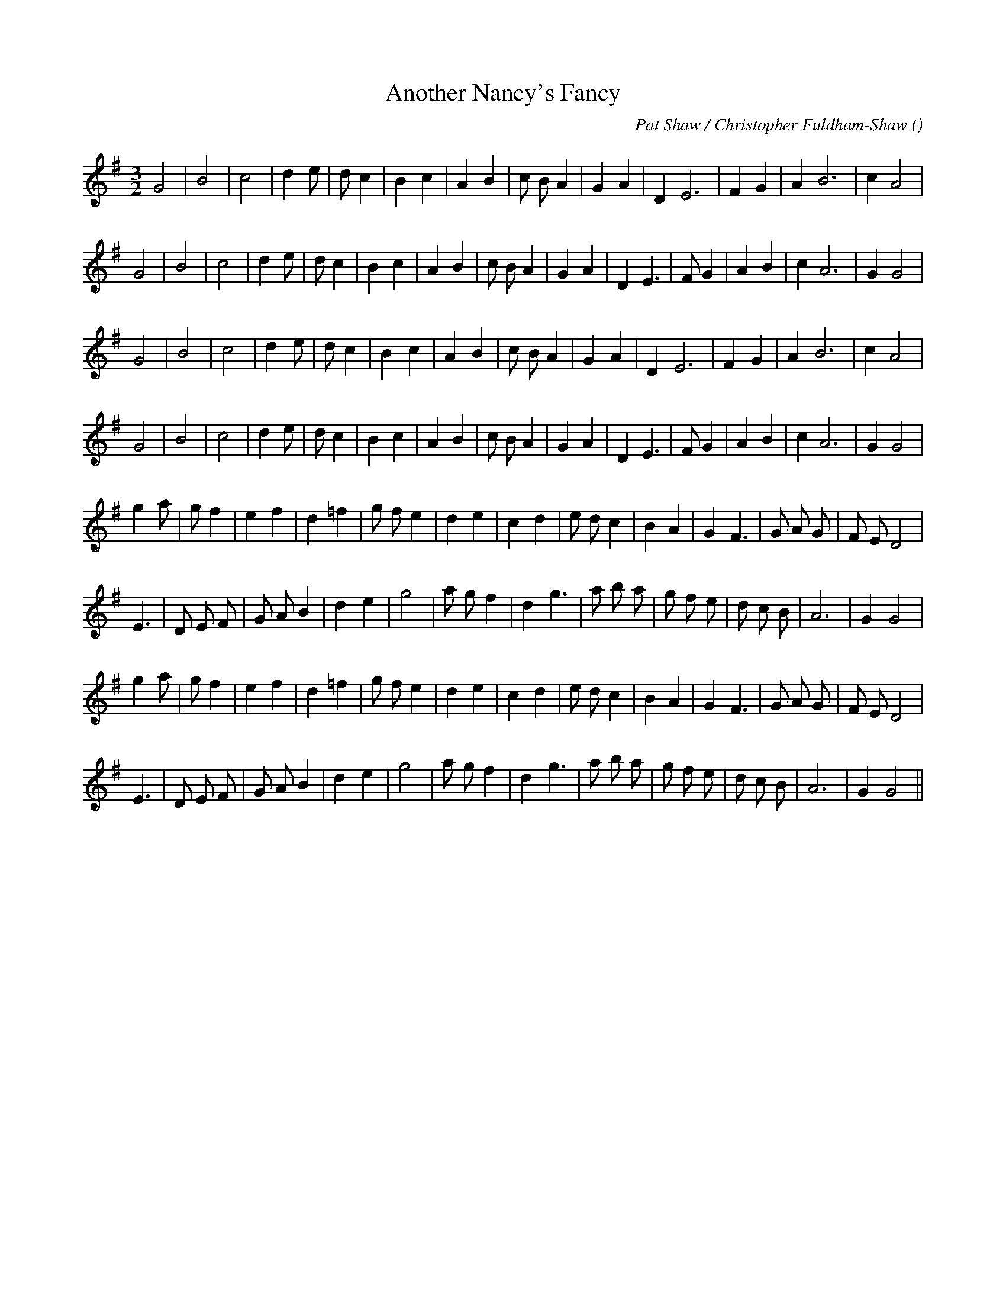 X:1
T: Another Nancy's Fancy
N:
C:Pat Shaw / Christopher Fuldham-Shaw
S:aka "The Lang Staff"
A:
O:
R:
M:3/2
K:G
I:speed 150
%W: A1
% voice 1 (1 lines, 24 notes)
K:G
M:3/2
L:1/16
G8 |B8 |c8 |d4 e2 |d2 c4 |B4 c4 |A4 B4 |c2 B2 A4 |G4 A4 |D4 E12 |F4 G4 |A4 B12 |c4 A8 |
%W:
% voice 1 (1 lines, 26 notes)
G8 |B8 |c8 |d4 e2 |d2 c4 |B4 c4 |A4 B4 |c2 B2 A4 |G4 A4 |D4 E6 |F2 G4 |A4 B4 |c4 A12 |G4 G8 |
%W: A2
% voice 1 (1 lines, 24 notes)
G8 |B8 |c8 |d4 e2 |d2 c4 |B4 c4 |A4 B4 |c2 B2 A4 |G4 A4 |D4 E12 |F4 G4 |A4 B12 |c4 A8 |
%W:
% voice 1 (1 lines, 26 notes)
G8 |B8 |c8 |d4 e2 |d2 c4 |B4 c4 |A4 B4 |c2 B2 A4 |G4 A4 |D4 E6 |F2 G4 |A4 B4 |c4 A12 |G4 G8 |
%W: B1
% voice 1 (1 lines, 28 notes)
g4 a2 |g2 f4 |e4 f4 |d4 =f4 |g2 f2 e4 |d4 e4 |c4 d4 |e2 d2 c4 |B4 A4 |G4 F6 |G2 A2 G2 |F2 E2 D8 |
%W:
% voice 1 (1 lines, 27 notes)
E6 |D2 E2 F2 |G2 A2 B4 |d4 e4 |g8 |a2 g2 f4 |d4 g6 |a2 b2 a2 |g2 f2 e2 |d2 c2 B2 |A12 |G4 G8 |
%W: B2
% voice 1 (1 lines, 28 notes)
g4 a2 |g2 f4 |e4 f4 |d4 =f4 |g2 f2 e4 |d4 e4 |c4 d4 |e2 d2 c4 |B4 A4 |G4 F6 |G2 A2 G2 |F2 E2 D8 |
%W:
% voice 1 (1 lines, 27 notes)
E6 |D2 E2 F2 |G2 A2 B4 |d4 e4 |g8 |a2 g2 f4 |d4 g6 |a2 b2 a2 |g2 f2 e2 |d2 c2 B2 |A12 |G4 G8 ||
